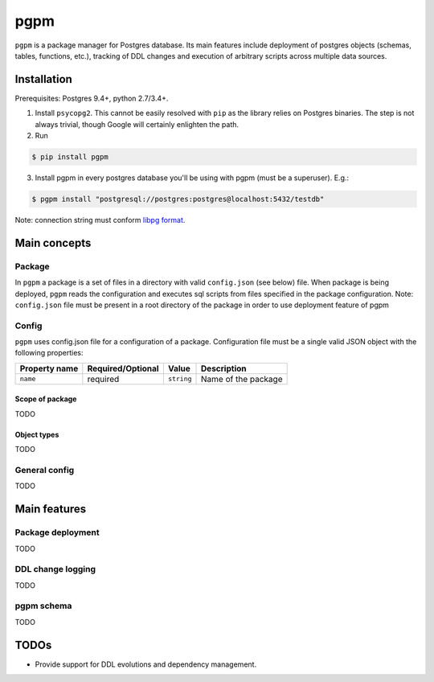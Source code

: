 pgpm |build-status|
===================
``pgpm`` is a package manager for Postgres database.
Its main features include deployment of postgres objects (schemas, tables, functions, etc.), tracking of DDL changes and execution of arbitrary scripts across multiple data sources.

Installation
------------
Prerequisites: Postgres 9.4+, python 2.7/3.4+.

1) Install ``psycopg2``. This cannot be easily resolved with ``pip`` as the library relies on Postgres binaries. The step is not always trivial, though Google will certainly enlighten the path.
2) Run

.. code-block:: bash

    $ pip install pgpm

3) Install pgpm in every postgres database you'll be using with pgpm (must be a superuser). E.g.:

.. code-block:: bash

    $ pgpm install "postgresql://postgres:postgres@localhost:5432/testdb"

Note: connection string must conform `libpg format <https://www.postgresql.org/docs/current/static/libpq-connect.html#LIBPQ-CONNSTRING>`_.

Main concepts
-------------
Package
```````
In ``pgpm`` a package is a set of files in a directory with valid ``config.json`` (see below) file. When package is being deployed, ``pgpm`` reads the configuration and executes sql scripts from files specified in the package configuration.
Note: ``config.json`` file must be present in a root directory of the package in order to use deployment feature of pgpm

Config
``````
``pgpm`` uses config.json file for a configuration of a package. Configuration file must be a single valid JSON object with the following properties:

===============  ===================  ============  =============
 Property name    Required/Optional    Value         Description
===============  ===================  ============  =============
 ``name``         required             ``string``    Name of the package
===============  ===================  ============  =============

Scope of package
''''''''''''''''
TODO

Object types
''''''''''''
TODO

General config
``````````````
TODO

Main features
-------------
Package deployment
``````````````````
TODO

DDL change logging
``````````````````
TODO

pgpm schema
```````````
TODO

TODOs
-----
- Provide support for DDL evolutions and dependency management.

.. |build-status| image:: https://travis-ci.org/affinitas/pgpm.svg?branch=develop
   :target: https://travis-ci.org/affinitas/pgpm
   :alt: Build status